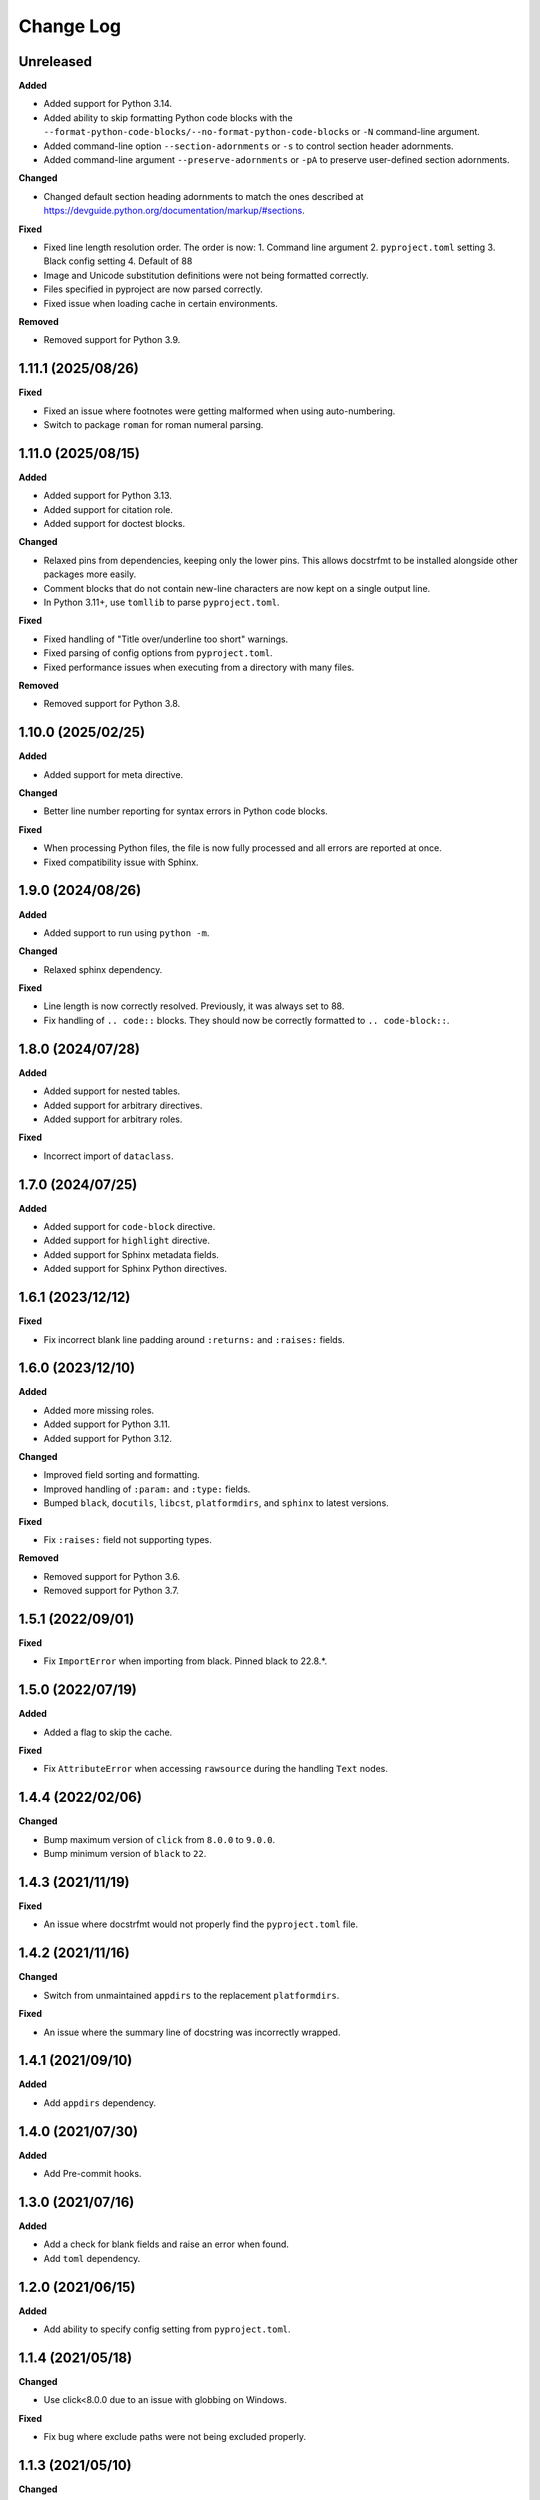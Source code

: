 ############
 Change Log
############

************
 Unreleased
************

**Added**

- Added support for Python 3.14.
- Added ability to skip formatting Python code blocks with the
  ``--format-python-code-blocks/--no-format-python-code-blocks`` or ``-N`` command-line
  argument.
- Added command-line option ``--section-adornments`` or ``-s`` to control section header
  adornments.
- Added command-line argument ``--preserve-adornments`` or ``-pA`` to preserve
  user-defined section adornments.

**Changed**

- Changed default section heading adornments to match the ones described at
  https://devguide.python.org/documentation/markup/#sections.

**Fixed**

- Fixed line length resolution order. The order is now: 1. Command line argument 2.
  ``pyproject.toml`` setting 3. Black config setting 4. Default of 88
- Image and Unicode substitution definitions were not being formatted correctly.
- Files specified in pyproject are now parsed correctly.
- Fixed issue when loading cache in certain environments.

**Removed**

- Removed support for Python 3.9.

*********************
 1.11.1 (2025/08/26)
*********************

**Fixed**

- Fixed an issue where footnotes were getting malformed when using auto-numbering.
- Switch to package ``roman`` for roman numeral parsing.

*********************
 1.11.0 (2025/08/15)
*********************

**Added**

- Added support for Python 3.13.
- Added support for citation role.
- Added support for doctest blocks.

**Changed**

- Relaxed pins from dependencies, keeping only the lower pins. This allows docstrfmt to
  be installed alongside other packages more easily.
- Comment blocks that do not contain new-line characters are now kept on a single output
  line.
- In Python 3.11+, use ``tomllib`` to parse ``pyproject.toml``.

**Fixed**

- Fixed handling of "Title over/underline too short" warnings.
- Fixed parsing of config options from ``pyproject.toml``.
- Fixed performance issues when executing from a directory with many files.

**Removed**

- Removed support for Python 3.8.

*********************
 1.10.0 (2025/02/25)
*********************

**Added**

- Added support for meta directive.

**Changed**

- Better line number reporting for syntax errors in Python code blocks.

**Fixed**

- When processing Python files, the file is now fully processed and all errors are
  reported at once.
- Fixed compatibility issue with Sphinx.

********************
 1.9.0 (2024/08/26)
********************

**Added**

- Added support to run using ``python -m``.

**Changed**

- Relaxed sphinx dependency.

**Fixed**

- Line length is now correctly resolved. Previously, it was always set to 88.
- Fix handling of ``.. code::`` blocks. They should now be correctly formatted to ``..
  code-block::``.

********************
 1.8.0 (2024/07/28)
********************

**Added**

- Added support for nested tables.
- Added support for arbitrary directives.
- Added support for arbitrary roles.

**Fixed**

- Incorrect import of ``dataclass``.

********************
 1.7.0 (2024/07/25)
********************

**Added**

- Added support for ``code-block`` directive.
- Added support for ``highlight`` directive.
- Added support for Sphinx metadata fields.
- Added support for Sphinx Python directives.

********************
 1.6.1 (2023/12/12)
********************

**Fixed**

- Fix incorrect blank line padding around ``:returns:`` and ``:raises:`` fields.

********************
 1.6.0 (2023/12/10)
********************

**Added**

- Added more missing roles.
- Added support for Python 3.11.
- Added support for Python 3.12.

**Changed**

- Improved field sorting and formatting.
- Improved handling of ``:param:`` and ``:type:`` fields.
- Bumped ``black``, ``docutils``, ``libcst``, ``platformdirs``, and ``sphinx`` to latest
  versions.

**Fixed**

- Fix ``:raises:`` field not supporting types.

**Removed**

- Removed support for Python 3.6.
- Removed support for Python 3.7.

********************
 1.5.1 (2022/09/01)
********************

**Fixed**

- Fix ``ImportError`` when importing from black. Pinned black to 22.8.*.

********************
 1.5.0 (2022/07/19)
********************

**Added**

- Added a flag to skip the cache.

**Fixed**

- Fix ``AttributeError`` when accessing ``rawsource`` during the handling ``Text``
  nodes.

********************
 1.4.4 (2022/02/06)
********************

**Changed**

- Bump maximum version of ``click`` from ``8.0.0`` to ``9.0.0``.
- Bump minimum version of ``black`` to ``22``.

********************
 1.4.3 (2021/11/19)
********************

**Fixed**

- An issue where docstrfmt would not properly find the ``pyproject.toml`` file.

********************
 1.4.2 (2021/11/16)
********************

**Changed**

- Switch from unmaintained ``appdirs`` to the replacement ``platformdirs``.

**Fixed**

- An issue where the summary line of docstring was incorrectly wrapped.

********************
 1.4.1 (2021/09/10)
********************

**Added**

- Add ``appdirs`` dependency.

********************
 1.4.0 (2021/07/30)
********************

**Added**

- Add Pre-commit hooks.

********************
 1.3.0 (2021/07/16)
********************

**Added**

- Add a check for blank fields and raise an error when found.
- Add ``toml`` dependency.

********************
 1.2.0 (2021/06/15)
********************

**Added**

- Add ability to specify config setting from ``pyproject.toml``.

********************
 1.1.4 (2021/05/18)
********************

**Changed**

- Use click<8.0.0 due to an issue with globbing on Windows.

**Fixed**

- Fix bug where exclude paths were not being excluded properly.

********************
 1.1.3 (2021/05/10)
********************

**Changed**

- Paths are now casted to string when parsing rst with docutils.

**Fixed**

- Fixed import error with sphinx>=4.0.0.

********************
 1.1.2 (2021/05/04)
********************

**Fixed**

- Fixed issue when `target_version` is not set in `pyproject.toml`.

********************
 1.1.1 (2021/05/04)
********************

**Added**

- Added `currentmodule`, `function`, and `py:function` directives.

**Changed**

- Updated black config parsing.

**Fixed**

- Fixed import error when parsing black config.

********************
 1.1.0 (2021/02/18)
********************

- Make docstrfmt operate in parallel when processing more than 2 files similar to
  psf/black.
- Added a caching mechanism similar to psf/black has so files that haven't changed from
  the last run won't be checked again.

********************
 1.0.3 (2021/01/23)
********************

**Added**

- Support for asynchronous functions.
- Ability to remove the blank line at the end of docstrings.

**Changed**

- Python file parsing now uses `libcst <https://libcst.readthedocs.io/en/latest>`_.
- When misformatted files are found, location info is printed with the line where the
  error is found if possible.

**Fixed**

- Bug where some raw docstrings were not being formatted.
- Bug where some syntax errors in python blocks were not caught or raised correctly.

********************
 1.0.2 (2020/12/27)
********************

**Fixed**

- Fix UnicodeEncodeError in Windows Github Actions jobs.

********************
 1.0.1 (2020/12/27)
********************

**Changed**

- Open files with ``UTF-8`` encoding.

**Fixed**

- Fix encoding/decoding errors when opening files on Windows.

********************
 1.0.0 (2020/12/26)
********************

- First official docstrfmt release!

*************************
 1.0.0.pre0 (2020/12/26)
*************************

- Forked from `dzhu/rstfmt <https://github.com/dzhu/rstfmt>`_
- Renamed to docstrfmt
- Added ability to format Python docstrings
- Switched to click for argument parsing
- Formatted code with black
- Made code easier to read
- Added more rst constructs
- Added more tests
